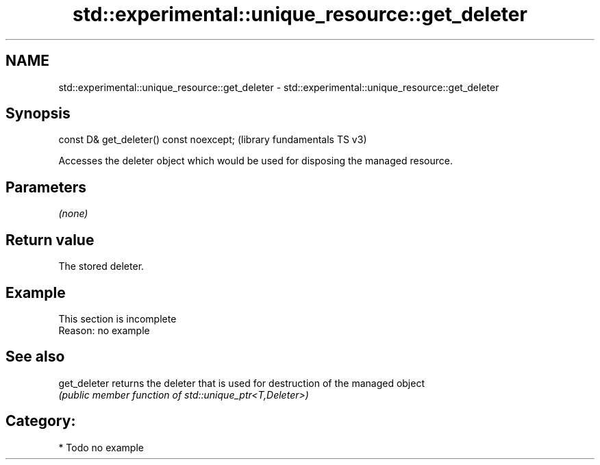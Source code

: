 .TH std::experimental::unique_resource::get_deleter 3 "2021.11.17" "http://cppreference.com" "C++ Standard Libary"
.SH NAME
std::experimental::unique_resource::get_deleter \- std::experimental::unique_resource::get_deleter

.SH Synopsis
   const D& get_deleter() const noexcept;  (library fundamentals TS v3)

   Accesses the deleter object which would be used for disposing the managed resource.

.SH Parameters

   \fI(none)\fP

.SH Return value

   The stored deleter.

.SH Example

    This section is incomplete
    Reason: no example

.SH See also

   get_deleter returns the deleter that is used for destruction of the managed object
               \fI(public member function of std::unique_ptr<T,Deleter>)\fP

.SH Category:

     * Todo no example
